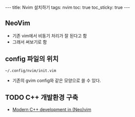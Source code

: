 #+HTML: ---
#+HTML: title: Nvim 설치하기
#+HTML: tags: nvim
#+HTML: toc: true
#+HTML: toc_sticky: true
#+HTML: ---

** NeoVim
+ 기존 vim에서 비동기 처리가 잘 된다고 함
+ 그래서 써보기로 함

** config 파일의 위치
#+BEGIN_EXAMPLE
~/.config/nvim/init.vim
#+END_EXAMPLE
+ 기존의 gvim config와 같은 모양으로 쓸 수 있다.

** TODO C++ 개발환경 구축
+ [[https://chmanie.com/post/2020/07/17/modern-c-development-in-neovim/][Modern C++ development in (Neo)vim]]

